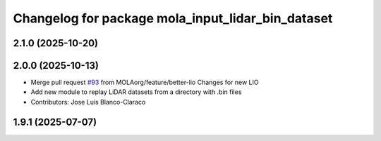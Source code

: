^^^^^^^^^^^^^^^^^^^^^^^^^^^^^^^^^^^^^^^^^^^^^^^^^^
Changelog for package mola_input_lidar_bin_dataset
^^^^^^^^^^^^^^^^^^^^^^^^^^^^^^^^^^^^^^^^^^^^^^^^^^

2.1.0 (2025-10-20)
------------------

2.0.0 (2025-10-13)
------------------
* Merge pull request `#93 <https://github.com/MOLAorg/mola/issues/93>`_ from MOLAorg/feature/better-lio
  Changes for new LIO
* Add new module to replay LiDAR datasets from a directory with .bin files
* Contributors: Jose Luis Blanco-Claraco

1.9.1 (2025-07-07)
------------------
